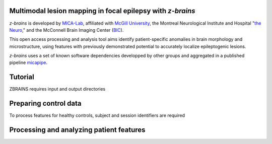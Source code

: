 .. image:: https://img.shields.io/badge/license-BSD-brightgreen
   :target: https://opensource.org/licenses/BSD-3-Clause 

.. image:: https://readthedocs.org/projects/z-brains/badge/?version=latest&color=brightgreen
  :target: https://z-brains.readthedocs.io/en/latest/?badge=latest
  :alt: Documentation Status
  
.. image:: https://img.shields.io/github/issues/MICA-MNI/z-brains?color=brightgreen
  :target: https://github.com/MICA-MNI/z-brains/issues
  :alt: GitHub issues 
   
.. image:: https://img.shields.io/github/stars/MICA-MNI/z-brains.svg?style=flat&label=%E2%9C%A8%EF%B8%8F%20be%20a%20stargazer&color=brightgreen
    :target: https://github.com/MICA-MNI/z-brains/stargazers  
    :alt: GitHub stars

    
Multimodal lesion mapping in focal epilepsy with `z-brains`
--------------------------------------------

`z-brains` is developed by `MICA-Lab <https://mica-mni.github.io>`_, affiliated with `McGill University <https://www.mcgill.ca/>`_, the Montreal Neurological Institute and Hospital "`the Neuro <https://www.mcgill.ca/neuro/>`_," and the McConnell Brain Imaging Center (`BIC <https://www.mcgill.ca/bic/>`_).

This open access processing and analysis tool aims identify patient-specific anomalies in brain morphology and microstructure, using features with previously demonstrated potential to accurately localize epileptogenic lesions. 

`z-brains` uses a set of known software dependencies developped by other groups and aggregated in a published pipeline `micapipe <https://github.com/MICA-MNI/micapipe>`_.

    
.. Installation
.. --------------------------------------------

.. Make sure set MICAPIPE and ZBRAINS variables, and add their function to your PATH. For example:
.. code-block bash::
..    export MICAPIPE=/data_/mica1/01_programs/micapipe-v0.2.0
..    export PATH=${PATH}:${MICAPIPE}:${MICAPIPE}/functions
..    source ${MICAPIPE}/functions/init.sh
   
..    export ZBRAINS=/data/mica1/03_projects/jordand/z-brains
..    export PATH=${PATH}:${ZBRAINS}:${ZBRAINS}/functions


Tutorial
--------------------------------------------

ZBRAINS requires input and output directories

.. code-block bash::
       # Path for dataset in BIDS structure
       root_path=/path/to/BIDS_dataset
   
       rawdir=${root_path}/rawdata
       micapipedir=${root_path}/derivatives/micapipe_folder
       hippdir=${root_path}/derivatives/hippunfold_folder
       outdir=${root_path}/derivatives/z-brains_folder
::

Preparing control data
---------------------------------------------

To process features for healthy controls, subject and session identifiers are required

.. code-block bash::
     # csv file with ID and session for control participants to be processed
     PATH_CSV_CONTROLS='/path/to/control/participants.csv'
   
     while IFS=',' read -r id ses rest
     do
         ./z-brains -sub "$id" -ses "$ses" \
         -rawdir "${rawdir}" \
         -micapipedir "${micapipedir}" \
         -hippdir "${hippdir}" \
         -outdir "${outdir}" \
         -run proc \
         -mica \ # image processing pre-requisites were run in lab and locally, see -help for flag corresponding to alternative workflow
         -verbose 2 
   
     done <<< "$(tail -n +2 "${PATH_CSV_CONTROLS}")"
::

Processing and analyzing patient features
------------------------------------------------

.. code-block bash::
       # Specify the list of subject IDs along with corresponding session
       px_id=(PX001 PX002 PX003)
       px_ses=(1 1 1)
   
       # csv file with ID and session for control participants for comparison
       PATH_CSV_CONTROLS='/path/to/control/participants.csv'
   
       i=0
       for id in "${px_id[@]}"
       do
           ses=${px_ses[$i]}
           
           ./z-brains -sub "$id" -ses "$ses" \
           -rawdir "${rawdir}" \
           -micapipedir "${micapipedir}" \
           -hippdir "${hippdir}" \
           -outdir "${outdir}" \
           -approach "zscore" \
           -demo_cn "${PATH_CSV_CONTROLS}" \
           -mica -verbose 2
   
           i=$((i+1))
           
       done
::
